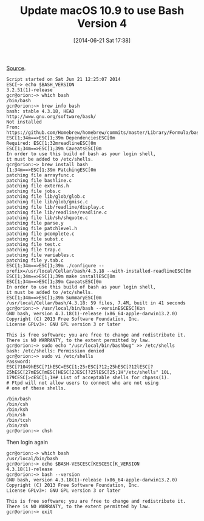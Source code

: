 #+ORG2BLOG:
#+POSTID: 8754
#+DATE: [2014-06-21 Sat 17:38]
#+OPTIONS: toc:nil num:nil todo:nil pri:nil tags:nil ^:nil TeX:nil
#+CATEGORY: Programming Language,
#+TAGS: Programming Language, Bash, macOS
#+TITLE: Update macOS 10.9 to use Bash Version 4

[[http://buddylindsey.com/upgrade-bash-to-4-on-os-x/][Source]].


@@html:<!--more Example Below-->@@

#+BEGIN_EXAMPLE
Script started on Sat Jun 21 12:25:07 2014
ESC[~> echo $BASH_VERSION
3.2.51(1)-release
gcr@orion:~> which bash
/bin/bash
gcr@orion:~> brew info bash
bash: stable 4.3.18, HEAD
http://www.gnu.org/software/bash/
Not installed
From: https://github.com/Homebrew/homebrew/commits/master/Library/Formula/bash.rb
ESC[1;34m==>ESC[1;39m DependenciesESC[0m
Required: ESC[1;32mreadlineESC[0m
ESC[1;34m==>ESC[1;39m CaveatsESC[0m
In order to use this build of bash as your login shell,
it must be added to /etc/shells.
gcr@orion:~> brew install bash
[1;34m==>ESC[1;39m PatchingESC[0m
patching file arrayfunc.c
patching file bashline.c
patching file externs.h
patching file jobs.c
patching file lib/glob/glob.c
patching file lib/glob/gmisc.c
patching file lib/readline/display.c
patching file lib/readline/readline.c
patching file lib/sh/shquote.c
patching file parse.y
patching file patchlevel.h
patching file pcomplete.c
patching file subst.c
patching file test.c
patching file trap.c
patching file variables.c
patching file y.tab.c
ESC[1;34m==>ESC[1;39m ./configure --prefix=/usr/local/Cellar/bash/4.3.18 --with-installed-readlineESC[0m
ESC[1;34m==>ESC[1;39m make installESC[0m
ESC[1;34m==>ESC[1;39m CaveatsESC[0m
In order to use this build of bash as your login shell,
it must be added to /etc/shells.
ESC[1;34m==>ESC[1;39m SummaryESC[0m
/usr/local/Cellar/bash/4.3.18: 59 files, 7.4M, built in 41 seconds
gcr@orion:~> /usr/local/bin/bash --versinESCESC[Kon
GNU bash, version 4.3.18(1)-release (x86_64-apple-darwin13.2.0)
Copyright (C) 2013 Free Software Foundation, Inc.
License GPLv3+: GNU GPL version 3 or later

This is free software; you are free to change and redistribute it.
There is NO WARRANTY, to the extent permitted by law.
gcr@orion:~> sudo echo "/usr/local/bin/bashbug" >> /etc/shells
bash: /etc/shells: Permission denied
gcr@orion:~> sudo vi /etc/shells
Password:
ESC[?1049hESC[?1hESC=ESC[1;25rESC[?12;25hESC[?12lESC[?25hESC[27mESC[mESC[HESC[2JESC[?25lESC[25;1H"/etc/shells" 10L, 179CESC[>cESC[1;1H# List of acceptable shells for chpass(1).
# Ftpd will not allow users to connect who are not using
# one of these shells.

/bin/bash
/bin/csh
/bin/ksh
/bin/sh
/bin/tcsh
/bin/zsh
gcr@orion:~> chsh
#+END_EXAMPLE

Then login again

#+BEGIN_EXAMPLE
gcr@orion:~> which bash
/usr/local/bin/bash
gcr@orion:~> echo $BASH-VESCESC[KESCESC[K_VERSION
4.3.18(1)-release
gcr@orion:~> bash --version
GNU bash, version 4.3.18(1)-release (x86_64-apple-darwin13.2.0)
Copyright (C) 2013 Free Software Foundation, Inc.
License GPLv3+: GNU GPL version 3 or later

This is free software; you are free to change and redistribute it.
There is NO WARRANTY, to the extent permitted by law.
gcr@orion:~> exit
#+END_EXAMPLE
